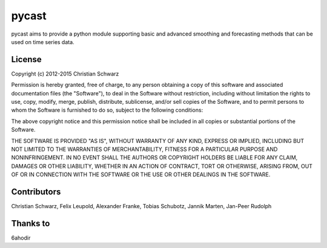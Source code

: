pycast
======

pycast aims to provide a python module supporting basic and
advanced smoothing and forecasting methods that can be used
on time series data.

.. image:: https://landscape.io/github/T-002/pycast/master/landscape.svg?style=flat
   :target: https://landscape.io/github/T-002/pycast/master
   :alt: Code Health

License
-------
Copyright (c) 2012-2015 Christian Schwarz

Permission is hereby granted, free of charge, to any person obtaining
a copy of this software and associated documentation files (the
"Software"), to deal in the Software without restriction, including
without limitation the rights to use, copy, modify, merge, publish,
distribute, sublicense, and/or sell copies of the Software, and to
permit persons to whom the Software is furnished to do so, subject to
the following conditions:

The above copyright notice and this permission notice shall be
included in all copies or substantial portions of the Software.

THE SOFTWARE IS PROVIDED "AS IS", WITHOUT WARRANTY OF ANY KIND,
EXPRESS OR IMPLIED, INCLUDING BUT NOT LIMITED TO THE WARRANTIES OF
MERCHANTABILITY, FITNESS FOR A PARTICULAR PURPOSE AND
NONINFRINGEMENT. IN NO EVENT SHALL THE AUTHORS OR COPYRIGHT HOLDERS BE
LIABLE FOR ANY CLAIM, DAMAGES OR OTHER LIABILITY, WHETHER IN AN ACTION
OF CONTRACT, TORT OR OTHERWISE, ARISING FROM, OUT OF OR IN CONNECTION
WITH THE SOFTWARE OR THE USE OR OTHER DEALINGS IN THE SOFTWARE.

Contributors
------------
Christian Schwarz,
Felix Leupold,
Alexander Franke,
Tobias Schubotz,
Jannik Marten,
Jan-Peer Rudolph

Thanks to
---------
6ahodir
